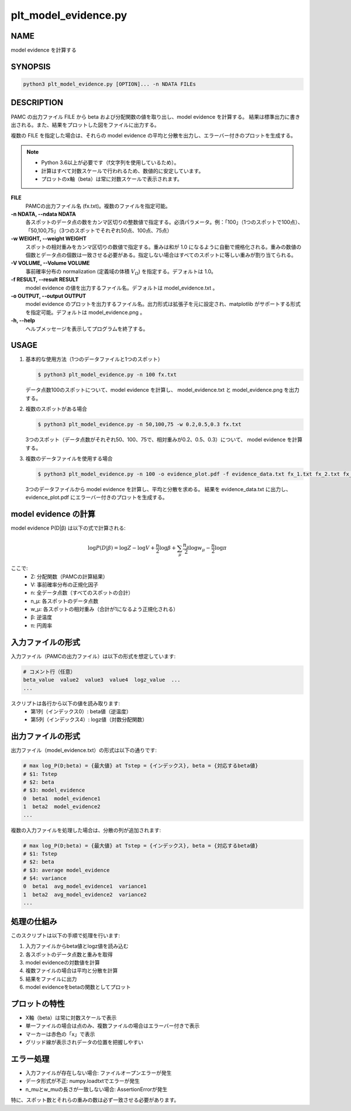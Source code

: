 plt_model_evidence.py
=====================

NAME
----
model evidence を計算する

SYNOPSIS
--------

.. code-block:: bash

   python3 plt_model_evidence.py [OPTION]... -n NDATA FILEs


DESCRIPTION
-----------

PAMC の出力ファイル FILE から beta および分配関数の値を取り出し、model evidence を計算する。
結果は標準出力に書き出される。また、結果をプロットした図をファイルに出力する。

複数の FILE を指定した場合は、それらの model evidence の平均と分散を出力し、エラーバー付きのプロットを生成する。

.. note::
   * Python 3.6以上が必要です（f文字列を使用しているため）。
   * 計算はすべて対数スケールで行われるため、数値的に安定しています。
   * プロットのx軸（beta）は常に対数スケールで表示されます。

**FILE**
    PAMCの出力ファイル名 (fx.txt)。複数のファイルを指定可能。
    
**-n NDATA, --ndata NDATA**
    各スポットのデータ点の数をカンマ区切りの整数値で指定する。必須パラメータ。例：「100」（1つのスポットで100点）、「50,100,75」（3つのスポットでそれぞれ50点、100点、75点）
    
**-w WEIGHT, --weight WEIGHT**
    スポットの相対重みをカンマ区切りの数値で指定する。重みは和が 1.0 になるように自動で規格化される。重みの数値の個数とデータ点の個数は一致させる必要がある。指定しない場合はすべてのスポットに等しい重みが割り当てられる。
    
**-V VOLUME, --Volume VOLUME**
    事前確率分布の normalization (定義域の体積 :math:`V_\Omega`) を指定する。デフォルトは 1.0。
    
**-f RESULT, --result RESULT**
    model evidence の値を出力するファイル名。デフォルトは model_evidence.txt 。
    
**-o OUTPUT, --output OUTPUT**
    model evidence のプロットを出力するファイル名。出力形式は拡張子を元に設定され、matplotlib がサポートする形式を指定可能。デフォルトは model_evidence.png 。
    
**-h, --help**
    ヘルプメッセージを表示してプログラムを終了する。

USAGE
-----

1. 基本的な使用方法（1つのデータファイルと1つのスポット）

   .. code-block:: bash

      $ python3 plt_model_evidence.py -n 100 fx.txt

   データ点数100のスポットについて、model evidence を計算し、
   model_evidence.txt と model_evidence.png を出力する。

2. 複数のスポットがある場合

   .. code-block:: bash

      $ python3 plt_model_evidence.py -n 50,100,75 -w 0.2,0.5,0.3 fx.txt

   3つのスポット（データ点数がそれぞれ50、100、75で、相対重みが0.2、0.5、0.3）について、
   model evidence を計算する。

3. 複数のデータファイルを使用する場合

   .. code-block:: bash

      $ python3 plt_model_evidence.py -n 100 -o evidence_plot.pdf -f evidence_data.txt fx_1.txt fx_2.txt fx_3.txt

   3つのデータファイルから model evidence を計算し、平均と分散を求める。
   結果を evidence_data.txt に出力し、evidence_plot.pdf にエラーバー付きのプロットを生成する。

model evidence の計算
---------------------

model evidence P(D|β) は以下の式で計算される:

.. math::

   \log P(D|\beta) = \log Z - \log V + \frac{n}{2} \log \beta + \sum_{\mu} \frac{n_{\mu}}{2} \log w_{\mu} - \frac{n}{2} \log \pi

ここで:
 * Z: 分配関数（PAMCの計算結果）
 * V: 事前確率分布の正規化因子
 * n: 全データ点数（すべてのスポットの合計）
 * n_μ: 各スポットのデータ点数
 * w_μ: 各スポットの相対重み（合計が1になるよう正規化される）
 * β: 逆温度
 * π: 円周率

入力ファイルの形式
-------------------- 

入力ファイル（PAMCの出力ファイル）は以下の形式を想定しています:

.. code-block:: text

   # コメント行（任意）
   beta_value  value2  value3  value4  logz_value  ...
   ...

スクリプトは各行から以下の値を読み取ります:
 * 第1列（インデックス0）: beta値（逆温度）
 * 第5列（インデックス4）: logz値（対数分配関数）

出力ファイルの形式
--------------------

出力ファイル（model_evidence.txt）の形式は以下の通りです:

.. code-block:: text

   # max log_P(D;beta) = {最大値} at Tstep = {インデックス}, beta = {対応するbeta値}
   # $1: Tstep
   # $2: beta
   # $3: model_evidence
   0  beta1  model_evidence1
   1  beta2  model_evidence2
   ...

複数の入力ファイルを処理した場合は、分散の列が追加されます:

.. code-block:: text

   # max log_P(D;beta) = {最大値} at Tstep = {インデックス}, beta = {対応するbeta値}
   # $1: Tstep
   # $2: beta
   # $3: average model_evidence
   # $4: variance
   0  beta1  avg_model_evidence1  variance1
   1  beta2  avg_model_evidence2  variance2
   ...

処理の仕組み
------------

このスクリプトは以下の手順で処理を行います:

1. 入力ファイルからbeta値とlogz値を読み込む
2. 各スポットのデータ点数と重みを取得
3. model evidenceの対数値を計算
4. 複数ファイルの場合は平均と分散を計算
5. 結果をファイルに出力
6. model evidenceをbetaの関数としてプロット

プロットの特性
--------------

* X軸（beta）は常に対数スケールで表示
* 単一ファイルの場合は点のみ、複数ファイルの場合はエラーバー付きで表示
* マーカーは赤色の「x」で表示
* グリッド線が表示されデータの位置を把握しやすい

エラー処理
----------

* 入力ファイルが存在しない場合: ファイルオープンエラーが発生
* データ形式が不正: numpy.loadtxtでエラーが発生
* n_muとw_muの長さが一致しない場合: AssertionErrorが発生

特に、スポット数とそれらの重みの数は必ず一致させる必要があります。

